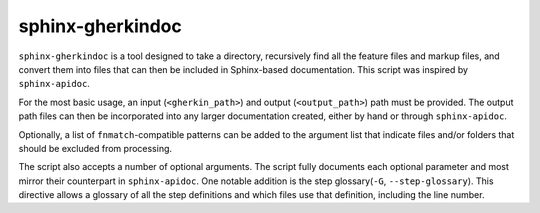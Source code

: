 sphinx-gherkindoc
=================

``sphinx-gherkindoc`` is a tool designed to take a directory, recursively find all the feature files and markup files, and convert them into files that can then be included in Sphinx-based documentation.
This script was inspired by ``sphinx-apidoc``.

For the most basic usage, an input (``<gherkin_path>``) and output (``<output_path>``) path must be provided.
The output path files can then be incorporated into any larger documentation created, either by hand or through ``sphinx-apidoc``.

Optionally, a list of ``fnmatch``-compatible patterns can be added to the argument list that indicate files and/or folders that should be excluded from processing.

The script also accepts a number of optional arguments.
The script fully documents each optional parameter and most mirror their counterpart in ``sphinx-apidoc``.
One notable addition is the step glossary(``-G``, ``--step-glossary``).
This directive allows a glossary of all the step definitions and which files use that definition, including the line number.

